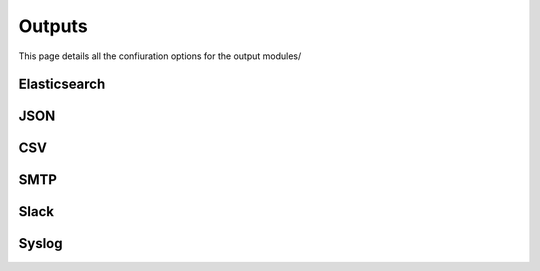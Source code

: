 Outputs
=======

This page details all the confiuration options for the output modules/


Elasticsearch
-------------

JSON
----

CSV
---

SMTP
----

Slack
-----


Syslog
------